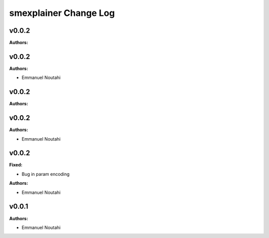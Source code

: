 ======================
smexplainer Change Log
======================

.. current developments

v0.0.2
====================

**Authors:**




v0.0.2
====================

**Authors:**

* Emmanuel Noutahi



v0.0.2
====================

**Authors:**




v0.0.2
====================

**Authors:**

* Emmanuel Noutahi



v0.0.2
====================

**Fixed:**

* Bug in param encoding

**Authors:**

* Emmanuel Noutahi



v0.0.1
====================

**Authors:**

* Emmanuel Noutahi


